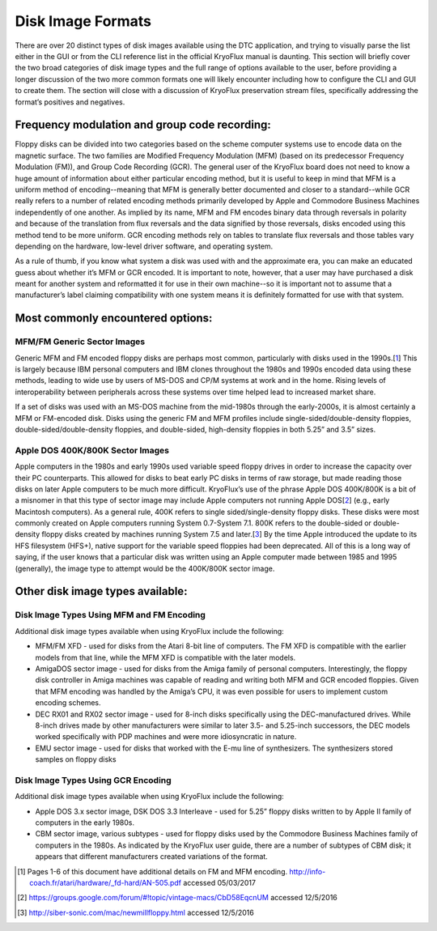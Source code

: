 .. Disk Image Formats:

==================
Disk Image Formats
==================

There are over 20 distinct types of disk images available using the DTC application, and trying to visually parse the list either in the GUI or from the CLI reference list in the official KryoFlux manual is daunting. This section will briefly cover the two broad categories of disk image types and the full range of options available to the user, before providing a longer discussion of the two more common formats one will likely encounter including how to configure the CLI and GUI to create them. The section will close with a discussion of KryoFlux preservation stream files, specifically addressing the format’s positives and negatives.

----------------------------------------------
Frequency modulation and group code recording:
----------------------------------------------

Floppy disks can be divided into two categories based on the scheme computer systems use to encode data on the magnetic surface. The two families are Modified Frequency Modulation (MFM) (based on its predecessor Frequency Modulation (FM)), and Group Code Recording (GCR). The general user of the KryoFlux board does not need to know a huge amount of information about either particular encoding method, but it is useful to keep in mind that MFM is a uniform method of encoding--meaning that MFM is generally better documented and closer to a standard--while GCR really refers to a number of related encoding methods primarily developed by Apple and Commodore Business Machines independently of one another. As implied by its name, MFM and FM encodes binary data through reversals in polarity and because of the translation from flux reversals and the data signified by those reversals, disks encoded using this method tend to be more uniform. GCR encoding methods rely on tables to translate flux reversals and those tables vary depending on the hardware, low-level driver software, and operating system.

As a rule of thumb, if you know what system a disk was used with and the approximate era, you can make an educated guess about whether it’s MFM or GCR encoded. It is important to note, however, that a user may have purchased a disk meant for another system and reformatted it for use in their own machine--so it is important not to assume that a manufacturer’s label claiming compatibility with one system means it is definitely formatted for use with that system.

----------------------------------
Most commonly encountered options:
----------------------------------

^^^^^^^^^^^^^^^^^^^^^^^^^^^^
MFM/FM Generic Sector Images
^^^^^^^^^^^^^^^^^^^^^^^^^^^^

Generic MFM and FM encoded floppy disks are perhaps most common, particularly with disks used in the 1990s.[1_] This is largely because IBM personal computers and IBM clones throughout the 1980s and 1990s encoded data using these methods, leading to wide use by users of MS-DOS and CP/M systems at work and in the home. Rising levels of interoperability between peripherals across these systems over time helped lead to increased market share.

If a set of disks was used with an MS-DOS machine from the mid-1980s through the early-2000s, it is almost certainly a MFM or FM-encoded disk. Disks using the generic FM and MFM profiles include single-sided/double-density floppies, double-sided/double-density floppies, and double-sided, high-density floppies in both 5.25” and 3.5” sizes. 

^^^^^^^^^^^^^^^^^^^^^^^^^^^^^^^^^
Apple DOS 400K/800K Sector Images
^^^^^^^^^^^^^^^^^^^^^^^^^^^^^^^^^

Apple computers in the 1980s and early 1990s used variable speed floppy drives in order to increase the capacity over their PC counterparts. This allowed for disks to beat early PC disks in terms of raw storage, but made reading those disks on later Apple computers to be much more difficult. KryoFlux’s use of the phrase Apple DOS 400K/800K is a bit of a misnomer in that this type of sector image may include Apple computers not running Apple DOS[2_] (e.g., early Macintosh computers). As a general rule, 400K refers to single sided/single-density floppy disks. These disks were most commonly created on Apple computers running System 0.7-System 7.1. 800K refers to the double-sided or double-density floppy disks created by machines running System 7.5 and later.[3_] By the time Apple introduced the update to its HFS filesystem (HFS+), native support for the variable speed floppies had been deprecated. All of this is a long way of saying, if the user knows that a particular disk was written using an Apple computer made between 1985 and 1995 (generally), the image type to attempt would be the 400K/800K sector image.

---------------------------------
Other disk image types available:
---------------------------------

^^^^^^^^^^^^^^^^^^^^^^^^^^^^^^^^^^^^^^^^^^
Disk Image Types Using MFM and FM Encoding
^^^^^^^^^^^^^^^^^^^^^^^^^^^^^^^^^^^^^^^^^^

Additional disk image types available when using KryoFlux include the following:

* MFM/FM XFD - used for disks from the Atari 8-bit line of computers. The FM XFD is compatible with the earlier models from that line, while the MFM XFD is compatible with the later models.
* AmigaDOS sector image - used for disks from the Amiga family of personal computers. Interestingly, the floppy disk controller in Amiga machines was capable of reading and writing both MFM and GCR encoded floppies. Given that MFM encoding was handled by the Amiga’s CPU, it was even possible for users to implement custom encoding schemes.
* DEC RX01 and RX02 sector image - used for 8-inch disks specifically using the DEC-manufactured drives. While 8-inch drives made by other manufacturers were similar to later 3.5- and 5.25-inch successors, the DEC models worked specifically with PDP machines and were more idiosyncratic in nature.
* EMU sector image - used for disks that worked with the E-mu line of synthesizers. The synthesizers stored samples on floppy disks

^^^^^^^^^^^^^^^^^^^^^^^^^^^^^^^^^^^
Disk Image Types Using GCR Encoding
^^^^^^^^^^^^^^^^^^^^^^^^^^^^^^^^^^^

Additional disk image types available when using KryoFlux include the following:

* Apple DOS 3.x sector image, DSK DOS 3.3 Interleave - used for 5.25” floppy disks written to by Apple II family of computers in the early 1980s.
* CBM sector image, various subtypes - used for floppy disks used by the Commodore Business Machines family of computers in the 1980s. As indicated by the KryoFlux user guide, there are a number of subtypes of CBM disk; it appears that different manufacturers created variations of the format.

.. [1] Pages 1-6 of this document have additional details on FM and MFM encoding. http://info-coach.fr/atari/hardware/_fd-hard/AN-505.pdf accessed 05/03/2017
.. [2] https://groups.google.com/forum/#!topic/vintage-macs/CbD58EqcnUM accessed 12/5/2016
.. [3] http://siber-sonic.com/mac/newmillfloppy.html accessed 12/5/2016
